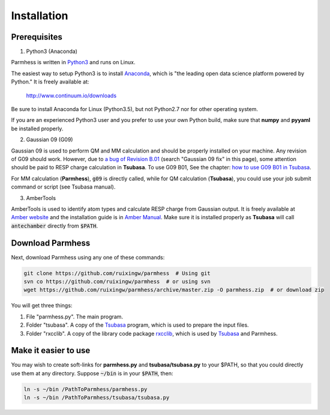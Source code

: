 ============
Installation
============

Prerequisites
-------------

1. Python3 (Anaconda)

Parmhess is written in Python3_ and runs on Linux.

The easiest way to setup Python3 is to install Anaconda_, which is "the leading open data science platform powered by Python." It is freely available at:

.. _anaconda : https://www.continuum.io/downloads
.. _Python3: https://www.python.org/

    http://www.continuum.io/downloads

Be sure to install Anaconda for Linux (Python3.5), but not Python2.7 nor for other operating system.

If you are an experienced Python3 user and you prefer to use your own Python build, make sure that **numpy** and **pyyaml** be installed properly.

2. Gaussian 09 (G09)

Gaussian 09 is used to perform QM and MM calculation and should be properly installed on your machine. Any revision of G09 should work. However, due to `a bug of Revision B.01`_ (search "Gaussian 09 fix" in this page), some attention should be paid to RESP charge calculation in **Tsubasa**. To use G09 B01, See the chapter: `how to use G09 B01 in Tsubasa`__.

For MM calculation (**Parmhess**), :code:`g09` is directly called, while for QM calculation (**Tsubasa**), you could use your job submit command or script (see Tsubasa manual).

.. _`a bug of Revision B.01` : http://ambermd.org/bugfixesat.html
.. __ : ../latest/tsubasa.html

3. AmberTools

AmberTools is used to identify atom types and calculate RESP charge from Gaussian output. It is freely available at `Amber website`_ and the installation guide is in `Amber Manual`_. Make sure it is installed properly as **Tsubasa** will call :code:`antechamber` directly from :code:`$PATH`.

.. _`Amber website` : http://ambermd.org/#AmberTools
.. _`Amber Manual` : http://ambermd.org/doc12/



Download Parmhess
-----------------
Next, download Parmhess using any one of these commands:

.. code-block:: bash

    git clone https://github.com/ruixingw/parmhess  # Using git
    svn co https://github.com/ruixingw/parmhess  # or using svn
    wget https://github.com/ruixingw/parmhess/archive/master.zip -O parmhess.zip  # or download zip


You will get three things:

1. File  "parmhess.py". The main program.
2. Folder "tsubasa". A copy of the Tsubasa_ program, which is used to prepare the input files.
3. Folder "rxcclib".  A copy of the library code package rxcclib_, which is used by Tsubasa_ and Parmhess.

.. _rxcclib: https://github.com/ruixingw/rxcclib
.. _Tsubasa: https://github.com/ruixingw/tsubasa

Make it easier to use
---------------------

You may wish to create soft-links for **parmhess.py** and **tsubasa/tsubasa.py** to your $PATH, so that you could directly use them at any directory. Suppose :code:`~/bin` is in your :code:`$PATH`, then:

.. code-block:: bash

    ln -s ~/bin /PathToParmhess/parmhess.py
    ln -s ~/bin /PathToParmhess/tsubasa/tsubasa.py

